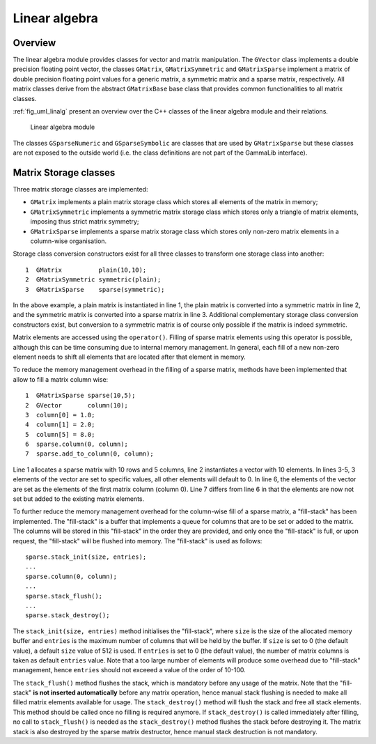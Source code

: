 .. _sec_linalg:Linear algebra--------------Overview~~~~~~~~The linear algebra module provides classes for vector and matrix manipulation. The ``GVector`` class implements a double precisionfloating point vector, the classes ``GMatrix``, ``GMatrixSymmetric``and ``GMatrixSparse`` implement a matrix of double precisionfloating point values for a generic matrix, a symmetric matrix anda sparse matrix, respectively. All matrix classes derive from theabstract ``GMatrixBase`` base class that provides common functionalitiesto all matrix classes.:ref:`fig_uml_linalg` present an overview over the C++ classes ofthe linear algebra module and their relations... _fig_uml_linalg:.. figure:: uml_linalg.png   :width: 100%   Linear algebra moduleThe classes ``GSparseNumeric`` and ``GSparseSymbolic`` are classesthat are used by ``GMatrixSparse`` but these classes are notexposed to the outside world (i.e. the class definitions are notpart of the GammaLib interface).Matrix Storage classes~~~~~~~~~~~~~~~~~~~~~~Three matrix storage classes are implemented:* ``GMatrix`` implements a plain matrix storage class which stores  all elements of the matrix in memory;* ``GMatrixSymmetric`` implements a symmetric matrix storage class  which stores only a triangle of matrix elements, imposing thus  strict matrix symmetry;* ``GMatrixSparse`` implements a sparse matrix storage class which  stores only non-zero matrix elements in a column-wise organisation.Storage class conversion constructors exist for all three classesto transform one storage class into another::    1  GMatrix          plain(10,10);    2  GMatrixSymmetric symmetric(plain);    3  GMatrixSparse    sparse(symmetric);In the above example, a plain matrix is instantiated in line 1, theplain matrix is converted into a symmetric matrix in line 2, and thesymmetric matrix is converted into a sparse matrix in line 3.Additional complementary storage class conversion constructors exist,but conversion to a symmetric matrix is of course only possible if thematrix is indeed symmetric.Matrix elements are accessed using the ``operator()``. Filling ofsparse matrix elements using this operator is possible, although thiscan be time consuming due to internal memory management. In general,each fill of a new non-zero element needs to shift all elementsthat are located after that element in memory.To reduce the memory management overhead in the filling of a sparse matrix, methods have been implemented that allow to fill amatrix column wise::    1  GMatrixSparse sparse(10,5);    2  GVector       column(10);    3  column[0] = 1.0;    4  column[1] = 2.0;    5  column[5] = 8.0;    6  sparse.column(0, column);    7  sparse.add_to_column(0, column);Line 1 allocates a sparse matrix with 10 rows and 5 columns, line 2instantiates a vector with 10 elements. In lines 3-5, 3 elements ofthe vector are set to specific values, all other elements will defaultto 0. In line 6, the elements of the vector are set as the elementsof the first matrix column (column 0). Line 7 differs from line 6 inthat the elements are now not set but added to the existing matrixelements.To further reduce the memory management overhead for the column-wisefill of a sparse matrix, a "fill-stack" has been implemented. The"fill-stack" is a buffer that implements a queue for columns that areto be set or added to the matrix. The columns will be stored in this"fill-stack" in the order they are provided, and only once the "fill-stack" is full, or upon request, the "fill-stack" will be flushedinto memory. The "fill-stack" is used as follows::    sparse.stack_init(size, entries);    ...    sparse.column(0, column);    ...    sparse.stack_flush();    ...    sparse.stack_destroy();The ``stack_init(size, entries)`` method initialises the "fill-stack",where ``size`` is the size of the allocated memory buffer and ``entries``is the maximum number of columns that will be held by the buffer.If ``size`` is set to 0 (the default value), a default ``size`` value of512 is used. If ``entries`` is set to 0 (the default value), the number ofmatrix columns is taken as default ``entries`` value. Note that a too largenumber of elements will produce some overhead due to "fill-stack"management, hence ``entries`` should not exceeed a value of the order of10-100.The ``stack_flush()`` method flushes the stack, which is mandatorybefore any usage of the matrix. Note that the "fill-stack" **is notinserted automatically** before any matrix operation, hence manual stackflushing is needed to make all filled matrix elements available for usage.The ``stack_destroy()`` method will flush the stack and free all stackelements. This method should be called once no filling is required anymore.If ``stack_destroy()`` is called immediately after filling, no call to ``stack_flush()`` is needed as the ``stack_destroy()`` method flushes thestack before destroying it. The matrix stack is also destroyed by thesparse matrix destructor, hence manual stack destruction is notmandatory.